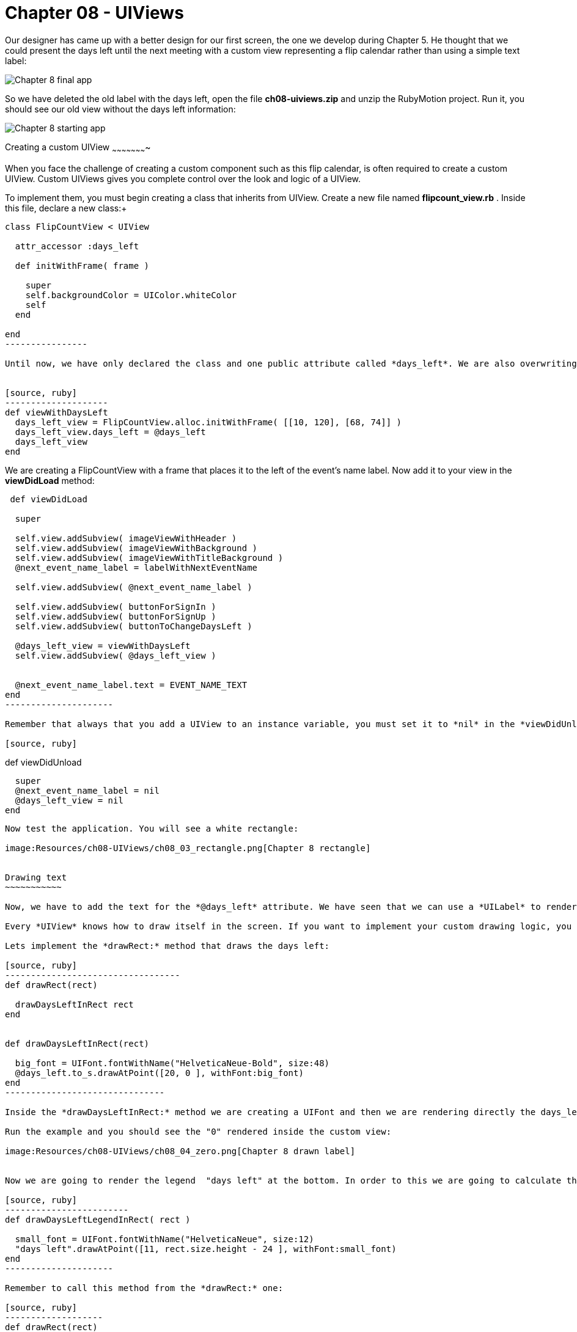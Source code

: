Chapter 08 - UIViews
===================

Our designer has came up with a better design for our first screen, the one we develop during Chapter 5. He thought that we could present the days left until the next meeting with a custom view representing a flip calendar rather than using a simple text label:

image:Resources/ch08-UIViews/ch08_01_app.png[Chapter 8 final app]

So we have deleted the old label with the days left, open the file *ch08-uiviews.zip* and unzip the RubyMotion project. Run it, you should see our old view without the days left information:

image:Resources/ch08-UIViews/ch08_02_starting_app.png[Chapter 8 starting app]

Creating a custom UIView
~~~~~~~~~~~~~~~~~~~~~~


When you face the challenge of creating a custom component such as this flip calendar, is often required to create a custom UIView. Custom UIViews gives you complete control over the look and logic of a UIView. 

To implement them, you must begin creating a class that inherits from UIView. Create a new file named *flipcount_view.rb* . Inside this file, declare a new class:+

[source, ruby]
------------------
class FlipCountView < UIView
  
  attr_accessor :days_left

  def initWithFrame( frame )

    super
    self.backgroundColor = UIColor.whiteColor
    self
  end
    
end  
----------------

Until now, we have only declared the class and one public attribute called *days_left*. We are also overwriting the *initWithFrame:* initializer. Remember that this method is used to create UIViews. We are just setting the background color of the UIView to white. Let's test it. In the *next_event_view_controller.rb* file create this method:


[source, ruby]
--------------------
def viewWithDaysLeft
  days_left_view = FlipCountView.alloc.initWithFrame( [[10, 120], [68, 74]] )    
  days_left_view.days_left = @days_left
  days_left_view
end  
------------------

We are creating a FlipCountView with a frame that places it to the left of the event's name label. Now add it to your view in the *viewDidLoad* method:


[source, ruby]
---------------------------
 def viewDidLoad    
  
  super
  
  self.view.addSubview( imageViewWithHeader )
  self.view.addSubview( imageViewWithBackground )
  self.view.addSubview( imageViewWithTitleBackground )
  @next_event_name_label = labelWithNextEventName
  
  self.view.addSubview( @next_event_name_label )
  
  self.view.addSubview( buttonForSignIn )
  self.view.addSubview( buttonForSignUp )
  self.view.addSubview( buttonToChangeDaysLeft )

  @days_left_view = viewWithDaysLeft
  self.view.addSubview( @days_left_view )
  
  
  @next_event_name_label.text = EVENT_NAME_TEXT
end
---------------------

Remember that always that you add a UIView to an instance variable, you must set it to *nil* in the *viewDidUnload* method:

[source, ruby]
---------------------------
def viewDidUnload

  super
  @next_event_name_label = nil
  @days_left_view = nil
end
-------------------------

Now test the application. You will see a white rectangle:

image:Resources/ch08-UIViews/ch08_03_rectangle.png[Chapter 8 rectangle]


Drawing text
~~~~~~~~~~~

Now, we have to add the text for the *@days_left* attribute. We have seen that we can use a *UILabel* to render text on the screen. However, we are going to see a different low-level approach: to draw the text inside the view.

Every *UIView* knows how to draw itself in the screen. If you want to implement your custom drawing logic, you should override the method *drawRect:* It is very important that you handle this method very carefully. This method is called directly by iOS every time that the screen needs to be rendered: the first time it is displayed or when part of the view is invalidated. So it is not recommended to do some heavy computations inside the method, that will reduce the performance of your app.

Lets implement the *drawRect:* method that draws the days left:

[source, ruby]
----------------------------------
def drawRect(rect)     

  drawDaysLeftInRect rect
end


def drawDaysLeftInRect(rect)

  big_font = UIFont.fontWithName("HelveticaNeue-Bold", size:48)
  @days_left.to_s.drawAtPoint([20, 0 ], withFont:big_font)
end  
-------------------------------

Inside the *drawDaysLeftInRect:* method we are creating a UIFont and then we are rendering directly the days_left. This attribute is an *Integer*, thus we need to converting to *String* with *to_s*. In RubyMotion traditional *String* class of Ruby inherits from *NSMutableString* that is why we could use the method *drawAtPoint*. This method is actually rendering the String inside the view at the given point using the font passed as an argument.

Run the example and you should see the "0" rendered inside the custom view:

image:Resources/ch08-UIViews/ch08_04_zero.png[Chapter 8 drawn label]


Now we are going to render the legend  "days left" at the bottom. In order to this we are going to calculate the Y coordinate using the *rect* of the view:

[source, ruby]
------------------------
def drawDaysLeftLegendInRect( rect )

  small_font = UIFont.fontWithName("HelveticaNeue", size:12)
  "days left".drawAtPoint([11, rect.size.height - 24 ], withFont:small_font)
end	 
---------------------

Remember to call this method from the *drawRect:* one:

[source, ruby]
-------------------
def drawRect(rect)      
 
  drawDaysLeftInRect rect
  drawDaysLeftLegendInRect rect
end
----------------

Run the example and you sould see the legend rendered at the bottom:

image:Resources/ch08-UIViews/ch08_05_legend.png[Chapter 8 drawn legend]


Drawing images
~~~~~~~~~~~~~

Our designer has created a background image to use in our view. The image is called *flipDateImage.png* We have seen that we could insert a UIImageView into our view to render images. But, this time we are going to use a low-level approach: we are going to render the image directly in our *drawRect:* method.

Create this method:

[source, ruby]
------------------
def drawBackgroundImageInRect(rect)

  backgroundImage = UIImage.imageNamed( "flipDateImage" )
  backgroundImage.drawInRect( rect )
end
------------------

As you can see, a UIImage also knows how to render itself using the *drawInRect:* method. In this case, we want the image to be drawn in the full view, that is why we are passing the whole *rect* as a parameter.

Now, invoke this method from inside the *drawRect:* method. You should render the image before drawing the texts, otherwise the image will be drawn covering the texts:

[source, ruby]
---------------
def drawRect(rect)

  drawBackgroundImageInRect rect
  drawDaysLeftLegendInRect rect
  drawDaysLeftInRect rect
end
-------------

Finally, let's change the view color to *clearColor* so the image will be the only thing acting as a background.

[source, ruby]
--------------------
def initWithFrame(frame)

  super
  self.backgroundColor = UIColor.clearColor
  self
end
------------------

Run your app and you should see the image rendered in the background of the app:


image:Resources/ch08-UIViews/ch08_06_image.png[Chapter 8 drawn image]


Invalidating a view
~~~~~~~~~~~~~~~~~

As you can see, we have a *UIButton* with the title "Increase days left". We want to use it to test our custom view by changing the days left attribute. Locate the method named *change_days_left* and implement the logic to increase the *@days_left* property and update it in our custom view instance:

[source, ruby]
-----------------
def change_days_left

  @days_left = @days_left + 1 
  @days_left_view.days_left = @days_left
end  
--------------

As you can see, we are increasing the value of the variable by 1, and then we are updating that value in our custom view instance. It seem right, isn't it? Run the example and tap the "Increase days left" button. 

Nothing happens. Why? because our custom *UIView* only renders the days left in its *drawRect:* method. This method is called by CocoaTouch when the view is first rendered (in this case is when we add it to our main view) and when the view is invalidated so it has to be rendered again. In this case, neither of those scenarios is presented. So the view is never updated with the new value. You may feel tempted to just call the *drawRect:* method directly, but that is something you should never do. CocoaTouch is responsible of calling that method in the appropiate moment. Instead of that, we need to invalidate the view and CocoaTouch will call the *drawRect:* method in the next drawing cycle. So just add this line at the end of the method:

[source, ruby]
---------------
@days_left_view.setNeedsDisplay
--------------

*setNeedsDisplay* is the method of *UIView* to mark that it needs to be redrawn. CocoaTouch will call the *drawRect:* and that method will draw the days left with the updated value:

image:Resources/ch08-UIViews/ch08_07_needdisplay.png[Chapter 8 need display]


If you see the view being updated when you tap on the button, you have finish this lab.